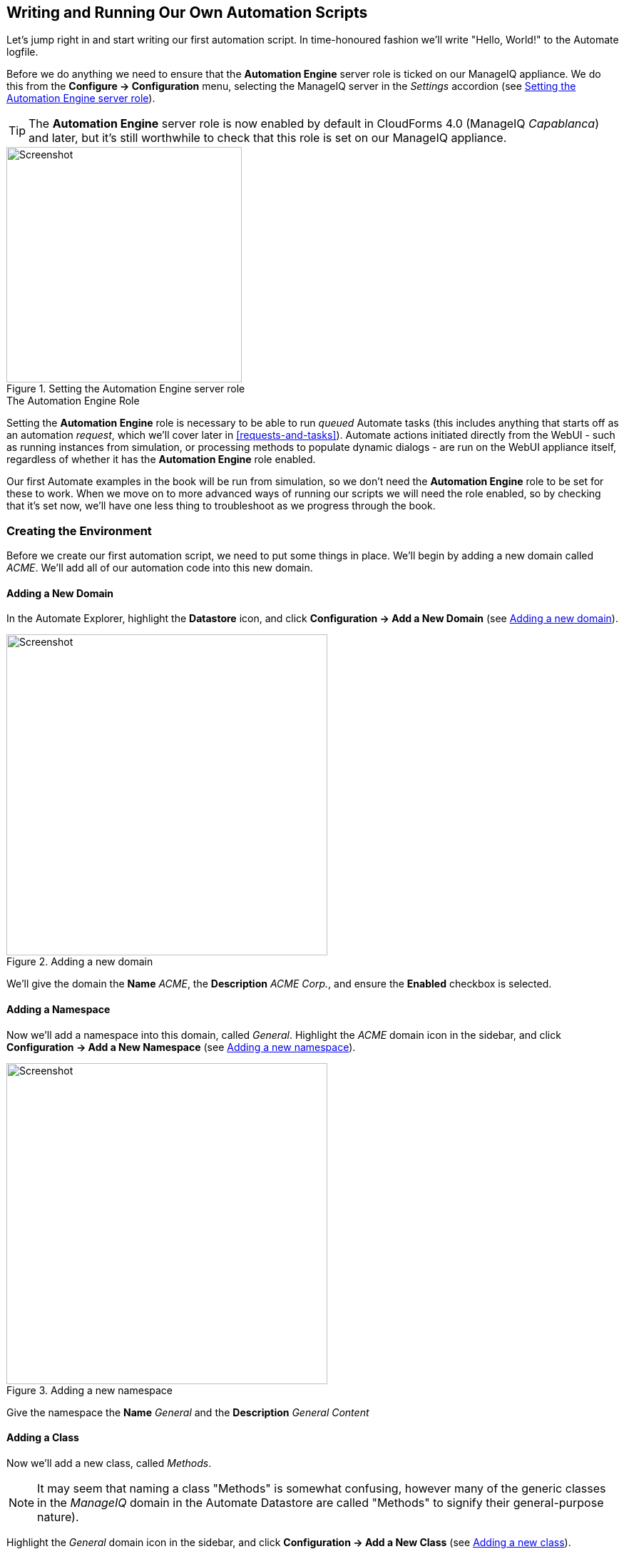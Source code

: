 [[writing-running-our-own-automation-scripts]]
== Writing and Running Our Own Automation Scripts

Let's jump right in and start writing our first automation script. In time-honoured fashion we'll write "Hello, World!" to the Automate logfile.

Before we do anything we need to ensure that the *Automation Engine* server role is ticked on our ManageIQ appliance. We do this from the *Configure -> Configuration* menu, selecting the ManageIQ server in the _Settings_ accordion (see <<c3i1>>).

[TIP]
====
The *Automation Engine* server role is now enabled by default in CloudForms 4.0 (ManageIQ _Capablanca_) and later, but it's still worthwhile to check that this role is set on our ManageIQ appliance.
====

[[c3i1]]
.Setting the Automation Engine server role
image::images/ch3_ss1.png[Screenshot,330,align="center"]

.The Automation Engine Role
****
Setting the *Automation Engine* role is necessary to be able to run _queued_ Automate tasks (this includes anything that starts off as an automation __request__, which we'll cover later in <<requests-and-tasks>>). Automate actions initiated directly from the WebUI - such as running instances from simulation, or processing methods to populate dynamic dialogs - are run on the WebUI appliance itself, regardless of whether it has the *Automation Engine* role enabled.

Our first Automate examples in the book will be run from simulation, so we don't need the *Automation Engine* role to be set for these to work. When we move on to more advanced ways of running our scripts we will need the role enabled, so by checking that it's set now, we'll have one less thing to troubleshoot as we progress through the book.
****

=== Creating the Environment

Before we create our first automation script, we need to put some things in place. We'll begin by adding a new domain called _ACME_. We'll add all of our automation code into this new domain.

==== Adding a New Domain

In the Automate Explorer, highlight the *Datastore* icon, and click *Configuration -> Add a New Domain* (see <<c3i2>>).

[[c3i2]]
.Adding a new domain
image::images/ch3_ss2.png[Screenshot,450,align="center"]

We'll give the domain the *Name* _ACME_, the *Description* _ACME Corp._, and ensure the *Enabled* checkbox is selected.

==== Adding a Namespace

Now we'll add a namespace into this domain, called __General__. Highlight the _ACME_ domain icon in the sidebar, and click **Configuration -> Add a New Namespace** (see <<c3i3>>).

[[c3i3]]
.Adding a new namespace
image::images/ch3_ss3.png[Screenshot,450,align="center"]

Give the namespace the *Name* _General_ and the *Description* _General Content_

==== Adding a Class

Now we'll add a new class, called __Methods__. 

[NOTE]
It may seem that naming a class "Methods" is somewhat confusing, however many of the generic classes in the _ManageIQ_ domain in the Automate Datastore are called "Methods" to signify their general-purpose nature).

Highlight the _General_ domain icon in the sidebar, and click *Configuration -> Add a New Class* (see <<c3i4>>).

[[c3i4]]
.Adding a new class
image::images/ch3_ss4.png[Screenshot,450,align="center"]

Give the class the *Name* _Methods_ and the *Description* _General Instances and Methods_. We'll leave the *Display Name* empty for this example.

==== Editing the Schema

We'll create a simple schema. Click the *Schema* tab for the _Methods_ class, and click **Configuration -> Edit selected Schema** (see <<c3i5>>).

[[c3i5]]
.Editing the schema
image::images/ch3_ss5.png[Screenshot,600,align="center"]

Click **New Field**, and add a single field with name __execute__, *Type* _Method_ and *Data Type* __String__ (see <<c3i6>>).

[[c3i6]]
.Adding a new schema field
image::images/ch3_ss6.png[Screenshot,550,align="center"]

Click the *tick* icon in the lefthand column to save the field entry, and click the *Save* button to save the schema. We now have our generic class definition called _Methods_ setup, with a simple schema that executes a single method.

=== Hello, World!

Our first Automate method is very simple, we'll write an entry to the _automation.log_ file using a two-line script:

[source,ruby]
----
$evm.log(:info, "Hello, World!")
exit MIQ_OK
----

==== Adding a New Instance

As mentioned in <<introduction-to-the-automate-datastore>> the Automation Engine runs scripts within the context of _instances_, so first we need to create an instance from our class. In the *Instances* tab of the new *Methods* class, select **Configuration -> Add a New Instance** (see <<c3i8>>).

[[c3i8]]
.Adding a new instance to our class
image::images/ch3_ss8.png[Screenshot,500,align="center"]

We'll call the instance __hello_world__, and it'll run (execute) a method called __hello_world__ (see <<c3i9>>).

[[c3i9]]
.Entering the instance details
image::images/ch3_ss9.png[Screenshot,430,align="center"]

Click the *Add* button.

==== Adding a New Method

In the *Methods* tab of the new _Methods_ class, select **Configuration -> Add a New Method** (see <<c3i10>>).

[[c3i10]]
.Adding a new method to our class
image::images/ch3_ss10.png[Screenshot,500,align="center"]

Name the method _hello_world_, and paste our two lines of code into the *Data* window (see <<c3i11>>).

[[c3i11]]
.Entering the method details
image::images/ch3_ss11.png[Screenshot,430,align="center"]

Click *Validate*, and then the *Add* button.

[TIP]
Get into the habit of using the *Validate* button, it can save a lot of time catching Ruby syntactical typos when you develop more complex scripts

=== Running the Instance

We'll run our new instance using the _Simulation_ functionality of Automate, but before we do that, login to CloudForms/ManageIQ again from another browser or a private browsing tab, and navigate to *Automate -> Log* in the WebUI footnote:[Alternatively ssh into the appliance as _root_, and `tail -f /var/www/miq/vmdb/log/automation.log`]

[NOTE]
The CloudForms/ManageIQ WebUI uses browser session cookies, so if we want two or more concurrent login sessions (particularly as different users), it helps to use different web browsers or private/incognito windows.

In the simulation we actually run an instance called _call_instance_ in the _/System/Request/_ namespace of the _ManageIQ_ domain, and this in turn calls our _hello_world_ instance using the _namespace_, _class_ and _instance_ attribute/value pairs that we pass to it (see <<ways-of-entering-automate>>).

From the *Automate -> Simulation* menu, complete the details (see <<c3i12>>).

[[c3i12]]
.Completing the Simulation details
image::images/ch3_ss12.png[Screenshot,480,align="center"]

Click *Submit*

If all went well, we should see our "Hello, World!" message appear in the _automation.log_ file.

....
Invoking [inline] method [/ACME/General/Methods/hello_world] with inputs [{}]
<AEMethod [/ACME/General/Methods/hello_world]> Starting
<AEMethod hello_world> Hello, World!
<AEMethod [/ACME/General/Methods/hello_world]> Ending
Method exited with rc=MIQ_OK
....

Success!

=== Exit Status Codes

In our example we used an exit status code of MIQ_OK. Although with simple methods such as this we don't strictly need to specify an exit code, it's good practice to do so. When we build more advanced multimethod classes and state machines, an exit code can signal an error condition to the Automation Engine so that action can be taken.

There are four exit codes that we can use:

*MIQ_OK* (0) - Continues normal processing. This is logged to _automation.log_ as:

....
Method exited with rc=MIQ_OK
....

*MIQ_WARN* (4) - Warning message, continues processing. This is logged to _automation.log_ as:

....
Method exited with rc=MIQ_WARN
....

*MIQ_ERROR / MIQ_STOP* (8) - Stops processing current object. This is logged to _automation.log_ as:

....
Stopping instantiation because [Method exited with rc=MIQ_STOP]
....

*MIQ_ABORT* (16) - Aborts entire automation instantiation. This is logged to _automation.log_ as:

....
Aborting instantiation because [Method exited with rc=MIQ_ABORT]
....

[NOTE]
====

The difference between MIQ_STOP and MIQ_ABORT is subtle, but comes into play as we develop more advanced Automate workflows.

MIQ_STOP stops the currently running instance, but if this instance was called via a reference from another ‘parent’ instance, the subsequent steps in the parent instance would still complete.

MIQ_ABORT stops the currently running instance and any parent instance that called it, terminating the Automate task altogether. 
====
=== Summary

In this chapter we've seen how simple it is to create our own domain, namespace, class, instance and method, and run our script from simulation. These are the fundamental techniques that we use for all of our automation scripts, and we'll use this knowledge extensively as we progress through the book.

We've also discovered the status codes that we should use to pass our exit status back to the Automation Engine.
